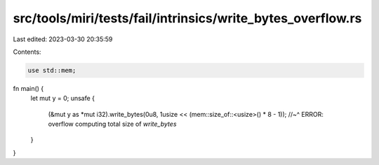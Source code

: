 src/tools/miri/tests/fail/intrinsics/write_bytes_overflow.rs
============================================================

Last edited: 2023-03-30 20:35:59

Contents:

.. code-block:: rs

    use std::mem;

fn main() {
    let mut y = 0;
    unsafe {
        (&mut y as *mut i32).write_bytes(0u8, 1usize << (mem::size_of::<usize>() * 8 - 1));
        //~^ ERROR: overflow computing total size of `write_bytes`
    }
}


